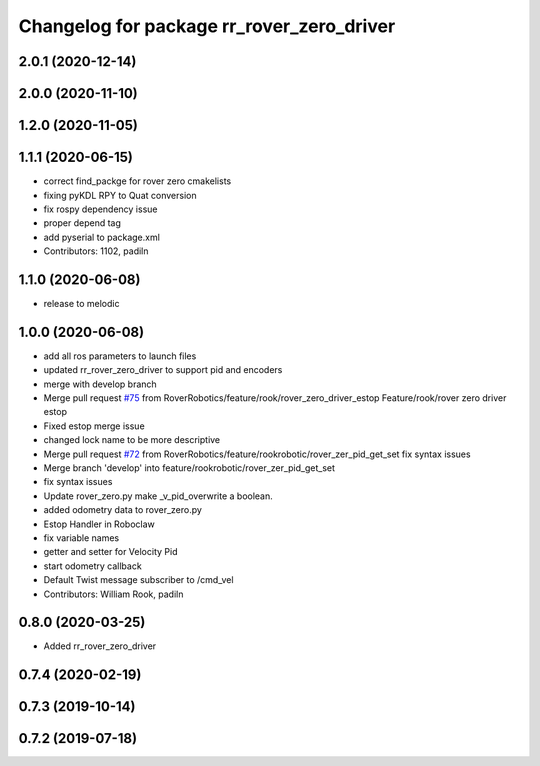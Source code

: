 ^^^^^^^^^^^^^^^^^^^^^^^^^^^^^^^^^^^^^^^^^^
Changelog for package rr_rover_zero_driver
^^^^^^^^^^^^^^^^^^^^^^^^^^^^^^^^^^^^^^^^^^
2.0.1 (2020-12-14)
------------------

2.0.0 (2020-11-10)
------------------

1.2.0 (2020-11-05)
------------------

1.1.1 (2020-06-15)
------------------
* correct find_packge for rover zero cmakelists
* fixing pyKDL RPY to Quat conversion
* fix rospy dependency issue
* proper depend tag
* add pyserial to package.xml
* Contributors: 1102, padiln

1.1.0 (2020-06-08)
------------------
* release to melodic

1.0.0 (2020-06-08)
------------------
* add all ros parameters to launch files
* updated rr_rover_zero_driver to support pid and encoders
* merge with develop branch
* Merge pull request `#75 <https://github.com/RoverRobotics/rr_openrover_stack/issues/75>`_ from RoverRobotics/feature/rook/rover_zero_driver_estop
  Feature/rook/rover zero driver estop
* Fixed estop merge issue
* changed lock name to be more descriptive
* Merge pull request `#72 <https://github.com/RoverRobotics/rr_openrover_stack/issues/72>`_ from RoverRobotics/feature/rookrobotic/rover_zer_pid_get_set
  fix syntax issues
* Merge branch 'develop' into feature/rookrobotic/rover_zer_pid_get_set
* fix syntax issues
* Update rover_zero.py
  make _v_pid_overwrite a boolean.
* added odometry data to rover_zero.py
* Estop Handler in Roboclaw
* fix variable names
* getter and setter for Velocity Pid
* start odometry callback
* Default Twist message subscriber to /cmd_vel
* Contributors: William Rook, padiln

0.8.0 (2020-03-25)
------------------
* Added rr_rover_zero_driver

0.7.4 (2020-02-19)
------------------

0.7.3 (2019-10-14)
------------------

0.7.2 (2019-07-18)
------------------
